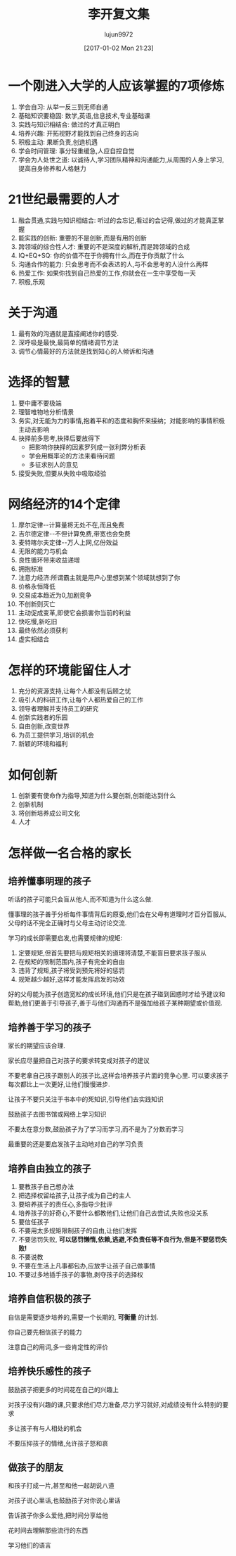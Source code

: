 #+TITLE: 李开复文集
#+AUTHOR: lujun9972
#+TAGS: Reading
#+DATE: [2017-01-02 Mon 21:23]
#+LANGUAGE:  zh-CN
#+OPTIONS:  H:6 num:nil toc:t \n:nil ::t |:t ^:nil -:nil f:t *:t <:nil

* 一个刚进入大学的人应该掌握的7项修炼
1. 学会自习: 从举一反三到无师自通
2. 基础知识要稳固: 数学,英语,信息技术,专业基础课
3. 实践与知识相结合: 做过的才真正明白
4. 培养兴趣: 开拓视野才能找到自己终身的志向
5. 积极主动: 果断负责,创造机遇
6. 学会时间管理: 事分轻重缓急,人应自控自觉
7. 学会为人处世之道: 以诚待人,学习团队精神和沟通能力,从周围的人身上学习,提高自身修养和人格魅力

* 21世纪最需要的人才
1. 融会贯通,实践与知识相结合: 听过的会忘记,看过的会记得,做过的才能真正掌握
2. 能实践的创新: 重要的不是创新,而是有用的创新
3. 跨领域的综合性人才: 重要的不是深度的解析,而是跨领域的合成
4. IQ+EQ+SQ: 你的价值不在于你拥有什么,而在于你贡献了什么
5. 沟通合作的能力: 只会思考而不会表达的人,与不会思考的人没什么两样
6. 热爱工作: 如果你找到自己热爱的工作,你就会在一生中享受每一天
7. 积极,乐观

* 关于沟通
1. 最有效的沟通就是直接阐述你的感受.
2. 深呼吸是最快,最简单的情绪调节方法
3. 调节心情最好的方法就是找到知心的人倾诉和沟通

* 选择的智慧
1. 要中庸不要极端
2. 理智唯物地分析情景
3. 务实,对无能为力的事情,抱着平和的态度和胸怀来接纳；对能影响的事情积极主动去影响
4. 抉择前多思考,抉择后要放得下
   - 把影响你抉择的因素罗列成一张利弊分析表
   - 学会用概率论的方法来看待问题
   - 多征求别人的意见
5. 接受失败,但要从失败中吸取经验

* 网络经济的14个定律
1. 摩尔定律--计算量将无处不在,而且免费
2. 吉尔德定律--不但计算免费,带宽也会免费
3. 麦特喀尔夫定律--万人上网,亿份效益
4. 无限的能力与机会
5. 良性循环带来收益递增
6. 拥抱标准
7. 注意力经济:所谓霸主就是用户心里想到某个领域就想到了你
8. 价格永恒降低
9. 交易成本趋近为0,加剧竞争
10. 不创新则灭亡
11. 主动促成变革,即使它会损害你当前的利益
12. 快吃慢,新吃旧
13. 最终依然必须获利
14. 虚实相结合
    
* 怎样的环境能留住人才
1. 充分的资源支持,让每个人都没有后顾之忧
2. 吸引人的科研工作,让每个人都热爱自己的工作
3. 领导者理解并支持员工的研究
4. 创新实践者的乐园
5. 自由创新,改变世界
6. 为员工提供学习,培训的机会
7. 新颖的环境和福利

* 如何创新
1. 创新要有使命作为指导,知道为什么要创新,创新能达到什么
2. 创新机制
3. 将创新培养成公司文化
4. 人才

* 怎样做一名合格的家长
** 培养懂事明理的孩子
听话的孩子可能只会盲从他人,而不知道为什么这么做.

懂事理的孩子善于分析每件事情背后的原委,他们会在父母有道理时才百分百服从,父母的话不完全正确时与父母主动讨论交流.

学习的成长即需要启发,也需要规律的规矩:

1. 定要规矩,但首先要把与规矩相关的道理将清楚,不能盲目要求孩子服从
2. 在规矩的限制范围内,孩子有完全的自由
3. 违背了规矩,孩子将受到预先将好的惩罚
4. 规矩越少越好,这样才能发挥启发的功效

好的父母能为孩子创造宽松的成长环境,他们只是在孩子碰到困惑时才给予建议和帮助,他们更善于引导孩子,善于与他们沟通而不是强加给孩子某种期望或价值观.

** 培养善于学习的孩子
家长的期望应该合理. 

家长应尽量把自己对孩子的要求转变成对孩子的建议

不要老拿自己孩子跟别人的孩子比,这样会培养孩子片面的竞争心里. 可以要求孩子每次都比上一次更好,让他们慢慢进步.

让孩子不要只关注于书本中的死知识,引导他们去实践知识

鼓励孩子去图书馆或网络上学习知识

不要太在意分数,鼓励孩子为了学习而学习,而不是为了分数而学习

最重要的还是要启发孩子主动地对自己的学习负责

** 培养自由独立的孩子

1. 要教孩子自己想办法
2. 把选择权留给孩子,让孩子成为自己的主人
3. 要培养孩子的责任心,多指导少批评
4. 培养孩子的好奇心,不要什么都教他们,让他们自己去尝试,失败也没关系
5. 要信任孩子
6. 不要用太多规矩限制孩子的自由,让他们发挥
7. 不要惩罚失败, *可以惩罚懒惰,依赖,逃避,不负责任等不良行为,但是不要惩罚失败!*
8. 不要说教
9. 不要在生活上凡事都包办,应放手让孩子自己做事情
10. 不要过多地插手孩子的事物,剥夺孩子的选择权

** 培养自信积极的孩子
自信是需要逐步培养的,需要一个长期的, *可衡量* 的计划.

你自己要先相信孩子的能力

注意自己的用词,多一些肯定性的评价

** 培养快乐感性的孩子

鼓励孩子把更多的时间花在自己的兴趣上

对孩子没有兴趣的课,只要求他们尽力准备,尽力学习就好,对成绩没有什么特别的要求

多让孩子有与人相处的机会

不要压抑孩子的情绪,允许孩子怒和哀

** 做孩子的朋友

和孩子打成一片,甚至和他一起胡说八道

对孩子说心里话,也鼓励孩子对你说心里话

告诉孩子你多么爱他,把时间分享给他

花时间去理解那些流行的东西

学习他们的语言
